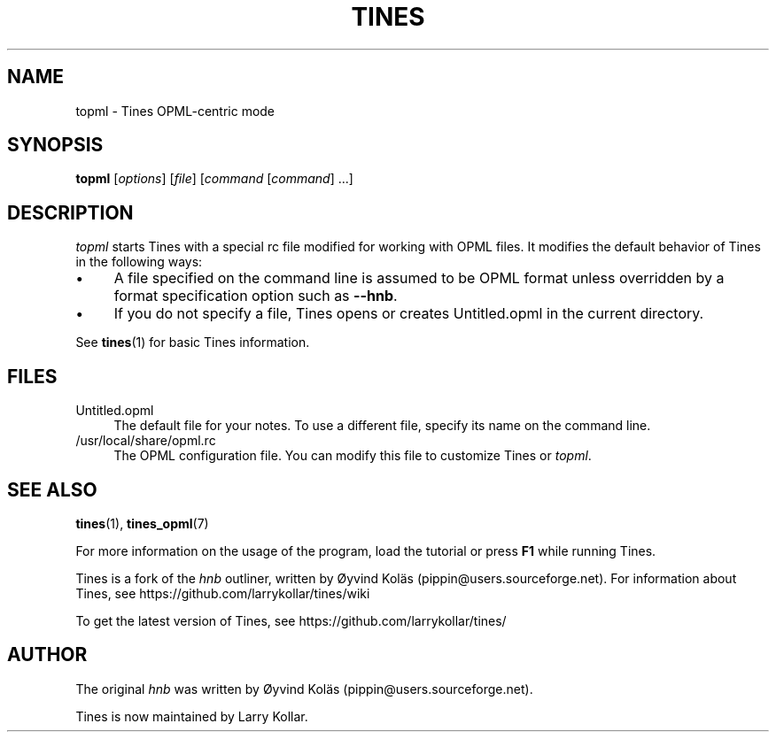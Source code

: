 .TH TINES 1 "19 Jun 2016"
.SH NAME
topml \- Tines OPML-centric mode
.SH SYNOPSIS
.B topml
.RI [ options ]
.RI [ file ]
.RI [ command
.RI [ command ]
\&\.\.\.]
.
.SH DESCRIPTION
.I topml
starts Tines with a special rc file
modified for working with OPML files.
It modifies the default behavior of Tines
in the following ways:
.IP \[bu] 4
A file specified on the command line
is assumed to be OPML format
unless overridden by a format specification option
such as
.BR --hnb .
.IP \[bu]
If you do not specify a file,
Tines opens or creates Untitled.opml
in the current directory.
.LP
See
.BR tines (1)
for basic Tines information.
.
.SH FILES
.TP 4
Untitled.opml
The default file for your notes.
To use a different file, specify its name on the command line.
.TP
/usr/local/share/opml.rc
The OPML configuration file.
You can modify this file to customize Tines or
.IR topml \&.
.
.SH SEE ALSO
.BR tines (1),
.BR tines_opml (7)
.LP
For more information on the usage of the program,
load the tutorial or
press
.B F1
while running Tines.
.LP
Tines is a fork of the
.I hnb
outliner,
written by \[/O]yvind Kol\[:a]s (pippin@users.sourceforge.net).
For information about Tines, see
https://github.com/larrykollar/tines/wiki
.LP
To get the latest version of Tines, see
https://github.com/larrykollar/tines/
.
.SH AUTHOR
The original
.I hnb
was written by
\[/O]yvind Kol\[:a]s (pippin@users.sourceforge.net).
.LP
Tines is now maintained by Larry Kollar.
